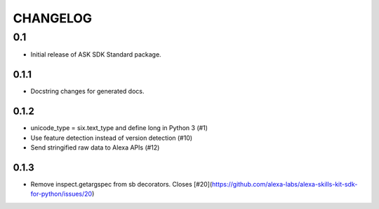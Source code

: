 =========
CHANGELOG
=========

0.1
-------

* Initial release of ASK SDK Standard package.

0.1.1
~~~~~

* Docstring changes for generated docs.

0.1.2
~~~~~

* unicode_type = six.text_type and define long in Python 3 (#1)
* Use feature detection instead of version detection (#10)
* Send stringified raw data to Alexa APIs (#12)

0.1.3
~~~~~~~

* Remove inspect.getargspec from sb decorators. Closes [#20](https://github.com/alexa-labs/alexa-skills-kit-sdk-for-python/issues/20)
